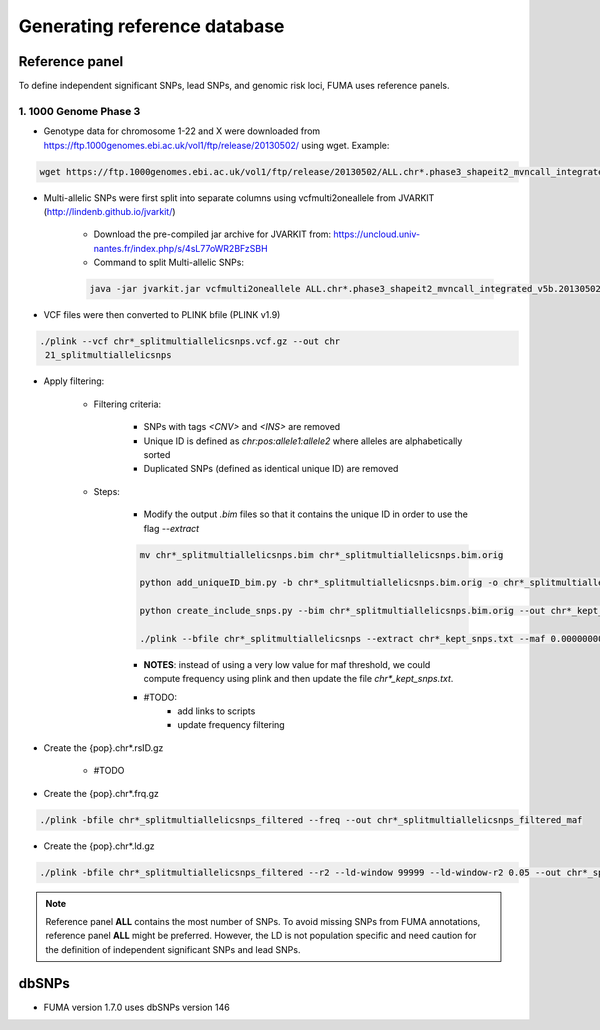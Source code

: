 Generating reference database
=====

.. _dbSNPs:

Reference panel
---------------
To define independent significant SNPs, lead SNPs, and genomic risk loci, FUMA uses reference panels. 

1. 1000 Genome Phase 3
++++++++++++++++++++++

- Genotype data for chromosome 1-22 and X were downloaded from https://ftp.1000genomes.ebi.ac.uk/vol1/ftp/release/20130502/ using wget. Example:
.. code-block:: console

   wget https://ftp.1000genomes.ebi.ac.uk/vol1/ftp/release/20130502/ALL.chr*.phase3_shapeit2_mvncall_integrated_v5b.20130502.genotypes.vcf.gz


- Multi-allelic SNPs were first split into separate columns using vcfmulti2oneallele from JVARKIT (http://lindenb.github.io/jvarkit/)
    
    - Download the pre-compiled jar archive for JVARKIT from: https://uncloud.univ-nantes.fr/index.php/s/4sL77oWR2BFzSBH
    - Command to split Multi-allelic SNPs: 
    .. code-block:: console

        java -jar jvarkit.jar vcfmulti2oneallele ALL.chr*.phase3_shapeit2_mvncall_integrated_v5b.20130502.genotypes.vcf.gz > chr*_splitmultiallelicsnps.vcf.gz


- VCF files were then converted to PLINK bfile (PLINK v1.9)
.. code-block:: console

   ./plink --vcf chr*_splitmultiallelicsnps.vcf.gz --out chr
    21_splitmultiallelicsnps


- Apply filtering: 

    - Filtering criteria: 

        - SNPs with tags `<CNV>` and `<INS>` are removed
        - Unique ID is defined as `chr:pos:allele1:allele2` where alleles are alphabetically sorted
        - Duplicated SNPs (defined as identical unique ID) are removed

    - Steps: 

        - Modify the output `.bim` files so that it contains the unique ID in order to use the flag `--extract`
        .. code-block:: console

            mv chr*_splitmultiallelicsnps.bim chr*_splitmultiallelicsnps.bim.orig

            python add_uniqueID_bim.py -b chr*_splitmultiallelicsnps.bim.orig -o chr*_splitmultiallelicsnps.bim

            python create_include_snps.py --bim chr*_splitmultiallelicsnps.bim.orig --out chr*_kept_snps.txt

            ./plink --bfile chr*_splitmultiallelicsnps --extract chr*_kept_snps.txt --maf 0.00000000001 --out chr*_splitmultiallelicsnps_filtered --make-bed
        

        - **NOTES**: instead of using a very low value for maf threshold, we could compute frequency using plink and then update the file `chr*_kept_snps.txt`.


        - #TODO: 
            - add links to scripts
            - update frequency filtering


- Create the {pop}.chr*.rsID.gz

    - #TODO


- Create the {pop}.chr*.frq.gz
.. code-block:: console

   ./plink -bfile chr*_splitmultiallelicsnps_filtered --freq --out chr*_splitmultiallelicsnps_filtered_maf


- Create the {pop}.chr*.ld.gz
.. code-block:: console

   ./plink -bfile chr*_splitmultiallelicsnps_filtered --r2 --ld-window 99999 --ld-window-r2 0.05 --out chr*_splitmultiallelicsnps_ld


.. note::
    Reference panel **ALL** contains the most number of SNPs. To avoid missing SNPs from FUMA annotations, reference panel **ALL** might be preferred. However, the LD is not population specific and need caution for the definition of independent significant SNPs and lead SNPs.


dbSNPs
------------

- FUMA version 1.7.0 uses dbSNPs version 146